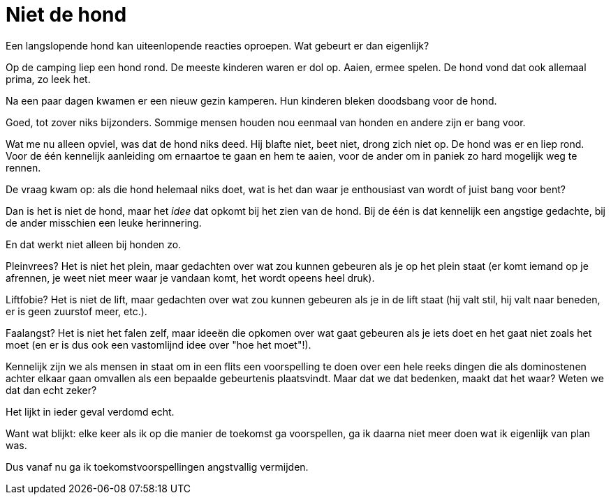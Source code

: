 = Niet de hond

[.lead]
Een langslopende hond kan uiteenlopende reacties oproepen. Wat gebeurt er dan eigenlijk?

Op de camping liep een hond rond. De meeste kinderen waren er dol op. Aaien, ermee spelen. De hond vond dat ook allemaal prima, zo leek het.

Na een paar dagen kwamen er een nieuw gezin kamperen. Hun kinderen bleken doodsbang voor de hond.

Goed, tot zover niks bijzonders. Sommige mensen houden nou eenmaal van honden en andere zijn er bang voor.

Wat me nu alleen opviel, was dat de hond niks deed. Hij blafte niet, beet niet, drong zich niet op. De hond was er en liep rond. Voor de één kennelijk aanleiding om ernaartoe te gaan en hem te aaien, voor de ander om in paniek zo hard mogelijk weg te rennen.

De vraag kwam op: als die hond helemaal niks doet, wat is het dan waar je enthousiast van wordt of juist bang voor bent?

Dan is het is niet de hond, maar het _idee_ dat opkomt bij het zien van de hond. Bij de één is dat kennelijk een angstige gedachte, bij de ander misschien een leuke herinnering.

En dat werkt niet alleen bij honden zo.

Pleinvrees? Het is niet het plein, maar gedachten over wat zou kunnen gebeuren als je op het plein staat (er komt iemand op je afrennen, je weet niet meer waar je vandaan komt, het wordt opeens heel druk).

Liftfobie? Het is niet de lift, maar gedachten over wat zou kunnen gebeuren als je in de lift staat (hij valt stil, hij valt naar beneden, er is geen zuurstof meer, etc.).

Faalangst? Het is niet het falen zelf, maar ideeën die opkomen over wat gaat gebeuren als je iets doet en het gaat niet zoals het moet (en er is dus ook een vastomlijnd idee over "hoe het moet"!).

Kennelijk zijn we als mensen in staat om in een flits een voorspelling te doen over een hele reeks dingen die als dominostenen achter elkaar gaan omvallen als een bepaalde gebeurtenis plaatsvindt. Maar dat we dat bedenken, maakt dat het waar? Weten we dat dan echt zeker?

Het lijkt in ieder geval verdomd echt.

Want wat blijkt: elke keer als ik op die manier de toekomst ga voorspellen, ga ik daarna niet meer doen wat ik eigenlijk van plan was.

Dus vanaf nu ga ik toekomstvoorspellingen angstvallig vermijden.
